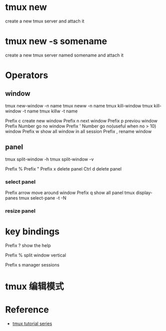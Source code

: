 * tmux new 
create a new tmux server and attach it

* tmux new -s somename
create a new tmux server named somename and attach it

* Operators
** window
tmux new-window -n name
tmux neww -n name
tmux kill-window
tmux kill-window -t name
tmux killw -t name

Prefix c create new window
Prefix n next window
Prefix p previou window
Prefix Number go no window
Prefix ' Number go no(useful when no > 10) window
Prefix w show all window in all session
Prefix , rename window

** panel
tmux split-window -h
tmux split-window -v

Prefix %
Prefix "
Prefix x delete panel
Ctrl d delete panel

*** select panel
Prefix arrow move around window
Prefix q show all panel
tmux display-panes
tmux select-pane -t -N

*** resize panel



* key bindings
Prefix ? show the help

Prefix % split window vertical

Prefix s manager sessions


* tmux 编辑模式


* Reference
- [[https://dev.to/iggredible/tmux-tutorial-for-beginners-5c52][tmux tutorial series]]
